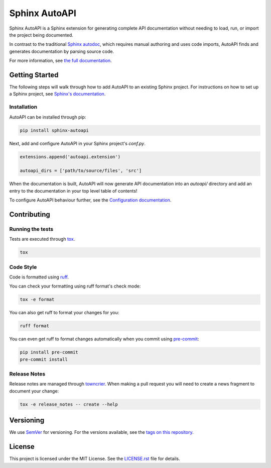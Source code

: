Sphinx AutoAPI
==============

.. image:: https://readthedocs.org/projects/sphinx-autoapi/badge/?version=latest
    :target: https://sphinx-autoapi.readthedocs.org
    :alt: Documentation

.. image:: https://github.com/readthedocs/sphinx-autoapi/actions/workflows/main.yml/badge.svg?branch=main
    :target: https://github.com/readthedocs/sphinx-autoapi/actions/workflows/main.yml?query=branch%3Amain
    :alt: Github Build Status

.. image:: https://img.shields.io/pypi/v/sphinx-autoapi.svg
    :target: https://pypi.org/project/sphinx-autoapi/
    :alt: PyPI Version

.. image:: https://img.shields.io/pypi/pyversions/sphinx-autoapi.svg
    :target: https://pypi.org/project/sphinx-autoapi/
    :alt: Supported Python Versions

.. image:: https://img.shields.io/badge/code%20style-ruff-000000.svg
    :target: https://docs.astral.sh/ruff/
    :alt: Formatted with Ruff

Sphinx AutoAPI is a Sphinx extension for generating complete API documentation
without needing to load, run, or import the project being documented.

In contrast to the traditional `Sphinx autodoc <https://www.sphinx-doc.org/en/master/usage/extensions/autodoc.html>`_,
which requires manual authoring and uses code imports,
AutoAPI finds and generates documentation by parsing source code.

For more information, see `the full documentation <https://sphinx-autoapi.readthedocs.org>`_.

Getting Started
---------------

The following steps will walk through how to add AutoAPI to an existing Sphinx project.
For instructions on how to set up a Sphinx project,
see `Sphinx's documentation <https://www.sphinx-doc.org/en/master/usage/quickstart.html>`_.

Installation
~~~~~~~~~~~~

AutoAPI can be installed through pip:

.. code-block:: bash

    pip install sphinx-autoapi

Next, add and configure AutoAPI in your Sphinx project's `conf.py`.

.. code-block:: python

    extensions.append('autoapi.extension')

    autoapi_dirs = ['path/to/source/files', 'src']

When the documentation is built,
AutoAPI will now generate API documentation into an `autoapi/` directory
and add an entry to the documentation in your top level table of contents!

To configure AutoAPI behaviour further,
see the `Configuration documentation <https://sphinx-autoapi.readthedocs.io/en/latest/reference/config.html>`_.


Contributing
------------

Running the tests
~~~~~~~~~~~~~~~~~

Tests are executed through `tox <https://tox.readthedocs.io/en/latest/>`_.

.. code-block:: bash

    tox

Code Style
~~~~~~~~~~

Code is formatted using `ruff <https://docs.astral.sh/ruff>`_.

You can check your formatting using ruff format's check mode:

.. code-block:: bash

    tox -e format

You can also get ruff to format your changes for you:

.. code-block:: bash

    ruff format

You can even get ruff to format changes automatically when you commit using `pre-commit <https://pre-commit.com/>`_:


.. code-block:: bash

    pip install pre-commit
    pre-commit install

Release Notes
~~~~~~~~~~~~~

Release notes are managed through `towncrier <https://towncrier.readthedocs.io/en/stable/index.html>`_.
When making a pull request you will need to create a news fragment to document your change:

.. code-block:: bash

    tox -e release_notes -- create --help

Versioning
----------

We use `SemVer <https://semver.org/>`_ for versioning. For the versions available, see the `tags on this repository <https://github.com/readthedocs/sphinx-autoapi/tags>`_.

License
-------

This project is licensed under the MIT License.
See the `LICENSE.rst <LICENSE.rst>`_ file for details.
